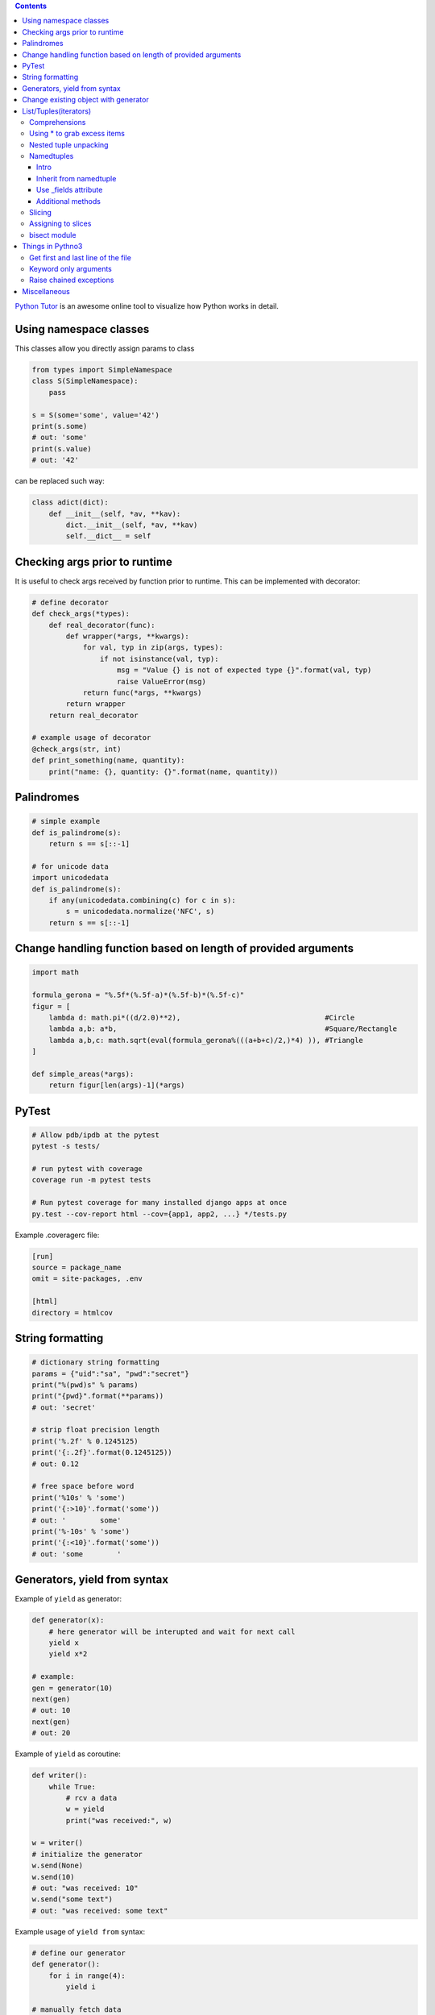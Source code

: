 .. title: Python Hints
.. slug: python-hints
.. date: 2017-03-21 16:21:33 UTC
.. tags: 
.. category: 
.. link: 
.. description: 
.. type: text
.. author: Illarion Khlestov

.. contents:: Contents


`Python Tutor <http://www.pythontutor.com/>`__ is an awesome online tool to visualize how Python works in detail.

Using namespace classes
=======================

This classes allow you directly assign params to class

.. code-block:: python

    from types import SimpleNamespace
    class S(SimpleNamespace):
        pass

    s = S(some='some', value='42')
    print(s.some)
    # out: 'some'
    print(s.value)
    # out: '42'

can be replaced such way:

.. code-block:: python

    class adict(dict):
        def __init__(self, *av, **kav):
            dict.__init__(self, *av, **kav)
            self.__dict__ = self

Checking args prior to runtime
==============================

It is useful to check args received by function prior to runtime.
This can be implemented with decorator:

.. code-block:: python
    
    # define decorator
    def check_args(*types):
        def real_decorator(func):
            def wrapper(*args, **kwargs):
                for val, typ in zip(args, types):
                    if not isinstance(val, typ):
                        msg = "Value {} is not of expected type {}".format(val, typ)
                        raise ValueError(msg)
                return func(*args, **kwargs)
            return wrapper
        return real_decorator

    # example usage of decorator
    @check_args(str, int)
    def print_something(name, quantity):
        print("name: {}, quantity: {}".format(name, quantity))


Palindromes
===========

.. code-block:: python
    
    # simple example
    def is_palindrome(s):
        return s == s[::-1]

    # for unicode data
    import unicodedata
    def is_palindrome(s):
        if any(unicodedata.combining(c) for c in s):
            s = unicodedata.normalize('NFC', s)
        return s == s[::-1] 

Change handling function based on length of provided arguments
==============================================================

.. code-block:: python

    import math
    ​
    formula_gerona = "%.5f*(%.5f-a)*(%.5f-b)*(%.5f-c)"
    figur = [
        lambda d: math.pi*((d/2.0)**2),                                  #Circle
        lambda a,b: a*b,                                                 #Square/Rectangle
        lambda a,b,c: math.sqrt(eval(formula_gerona%(((a+b+c)/2,)*4) )), #Triangle
    ]
    ​
    def simple_areas(*args):
        return figur[len(args)-1](*args)

PyTest
======

.. code-block:: bash

    # Allow pdb/ipdb at the pytest
    pytest -s tests/

    # run pytest with coverage
    coverage run -m pytest tests

    # Run pytest coverage for many installed django apps at once
    py.test --cov-report html --cov={app1, app2, ...} */tests.py

Example .coveragerc file:

.. code-block::

    [run]
    source = package_name
    omit = site-packages, .env

    [html]
    directory = htmlcov

String formatting
=================

.. code-block:: python
    
    # dictionary string formatting
    params = {"uid":"sa", "pwd":"secret"}
    print("%(pwd)s" % params)
    print("{pwd}".format(**params))
    # out: 'secret'

    # strip float precision length
    print('%.2f' % 0.1245125)
    print('{:.2f}'.format(0.1245125))
    # out: 0.12

    # free space before word
    print('%10s' % 'some')
    print('{:>10}'.format('some'))
    # out: '        some'
    print('%-10s' % 'some')
    print('{:<10}'.format('some'))
    # out: 'some        '


Generators, yield from syntax
=============================

Example of ``yield`` as generator:

.. code-block:: python

    def generator(x):
        # here generator will be interupted and wait for next call
        yield x
        yield x*2

    # example:
    gen = generator(10)
    next(gen)
    # out: 10
    next(gen)
    # out: 20

Example of ``yield`` as coroutine:

.. code-block:: python

    def writer():
        while True:
            # rcv a data
            w = yield
            print("was received:", w)

    w = writer()
    # initialize the generator
    w.send(None)
    w.send(10)
    # out: "was received: 10"
    w.send("some text")
    # out: "was received: some text"

Example usage of ``yield from`` syntax:

.. code-block:: python

    # define our generator
    def generator():
        for i in range(4):
            yield i

    # manually fetch data
    def fetcher(g):
        for fetch in g:
            yield fetch

    # yield from fetcher
    def fetcher_yield(g):
        yield from g

    # examples:
    fetch_results = fetcher(generator())
    for i in fetch_results:
        print(i)

    fetch_results = fetcher_yield(generator())
    for i in fetch_results:
        print(i)


Change existing object with generator
=====================================

It is possible to create object at generator and after only change it's value.
This will reduce memory consumption, but can lead to some errors:

.. code-block:: python
    
    def generator():
        d = {}
        yield d
        counter = 0
        while True:
            d["value"] = counter
            counter += 1
            yield

    gen = generator()
    res = next(gen)
    print(res)
    # out: {}
    
    # modify same dict
    next(gen)
    print(res)
    # out: {'value': 0}


List/Tuples(iterators)
======================

Comprehensions
--------------

.. code-block:: python
    
    # nested list comprehension
    mylist = [['10', '20', '30'], ['1', '2', '3']]
    # flattened list
    new_list = [float(entry) for sublist in mylist for entry in sublist]
    [10.0, 20.0, 30.0, 1.0, 2.0, 3.0]
    # nested list of floats
    new_list = [[float(entry) for entry in sublist] for sublist in mylist]
    [[10.0, 20.0, 30.0], [1.0, 2.0, 3.0]]
    # also can be used to generate cartesian product
    colors = ['black', 'white']
    sizes = ['S', 'M', 'L']
    tshirts = [(color, size) for color in colors
                             for size in sizes]
    [('black', 'S'),
     ('black', 'M'),
     ('black', 'L'),
     ('white', 'S'),
     ('white', 'M'),
     ('white', 'L')]
     # the same as:
     for color in colors:
        for size in sizes:
            print(color, size)

    # dict comprehension
    my_dict = {key:value for item in list if conditional}


Using * to grab excess items
----------------------------

.. code-block:: python

    a, b, *rest = range(5)
    a, b, rest
    # out: (0, 1, [2, 3, 4])

    a, b, *rest = range(2)
    # out: (0, 1, [])

    # can be assigned at any position
    a, *body, c, d = range(5)
    a, body, c, d
    # out: (0, [1, 2], 3, 4)

Nested tuple unpacking
----------------------

.. code-block:: python
    
    # if we have list of tuples like this
    metro_areas = [ ('Tokyo','JP',36.933,(35.689722,139.691667)), '...' ]
    # we can unpack it like this:
    for name, cc, pop, (latitude, longitude) in metro_areas:
        if longitude <= 0:
            print("Do something")

Namedtuples
-------------------

Intro
~~~~~

.. code-block:: python

    from collections import namedtuple
    City = namedtuple('City', ['name', 'country', 'population', 'coordinates'])
    # or provide just space delimited string
    City = namedtuple('City', 'name country population coordinates')

    tokyo = City('Tokyo', 'JP', 36.933, (35.689722, 139.691667))

    City._fields
    # out: ('name', 'country', 'population', 'coordinates')

    # convert namedtuple to dict
    tokyo._asdict()

Inherit from namedtuple
~~~~~~~~~~~~~~~~~~~~~~~

.. code-block:: pycon
    
    >>> Car = namedtuple('Car', 'color mileage')
    >>> class MyCarWithMethods(Car):
    ...     def hexcolor(self):
    ...         if self.color == 'red':
    ...            return '#ff0000'
    ...         else:
    ...             return '#000000'

    >>> c = MyCarWithMethods('red', 1234)
    >>> c.hexcolor()
    '#ff0000'

Use _fields attribute
~~~~~~~~~~~~~~~~~~~~~

.. code-block:: pycon
    
    >>> Car = namedtuple('Car', 'color mileage')
    >>> ElectricCar = namedtuple(
    ...     'ElectricCar', Car._fields + ('charge',))

Additional methods
~~~~~~~~~~~~~~~~~~

.. code-block:: pycon

    >>> my_car._asdict()
    OrderedDict([('color', 'red'), ('mileage', 3812.4)])
    >>> json.dumps(my_car._asdict())
    '{"color": "red", "mileage": 3812.4}'

    >>> my_car._replace(color='blue')
    Car(color='blue', mileage=3812.4)

    >>> Car._make(['red', 999])
    Car(color='red', mileage=999)

Slicing
--------

Slices can be assigned to variable and used after assigning:

.. code-block:: pycon
    
    >>> test = 'test string'
    >>> test[0:4]
    'test'
    >>> first_slice = slice(0, 4)
    >>> test[first_slice]
    'test'
    >>> second_slice = slice(4, None)
    >>> test[second_slice]
    ' string'

Assigning to slices
-------------------

.. code-block:: pycon

    >>> l = list(range(10))
    >>> l
    [0, 1, 2, 3, 4, 5, 6, 7, 8, 9] 
    >>> l[2:5] = [20, 30]
    >>> l
    [0, 1, 20, 30, 5, 6, 7, 8, 9]
    >>> del l[5:7]
    >>> l
    [0, 1, 20, 30, 5, 8, 9]

bisect module
-------------

Return the corresponding letter grade

.. code-block:: pycon

    >>> def grade(score, breakpoints=[60, 70, 80, 90], grades='FDCBA'):
    ...     # returns index of where score should be inserted
    ...     i = bisect.bisect(breakpoints, score)
    ...     return grades[i]
    ...
    >>> [grade(score) for score in [33, 99, 77, 70, 89, 90, 100]]
    ['F', 'A', 'C', 'C', 'B', 'A', 'A']

Things in Pythno3
=================

Get first and last line of the file
-----------------------------------

.. code-block:: pycon

    >>> with open("using_python_to_profit") as f:
    ...     first, *_, last = f.readlines()
    >>> first
    'Step 1: Use Python 3\n'
    >>> last
    'Step 10: Profit!\n'

Keyword only arguments
----------------------

.. code-block:: python

    def f(a, b, *args, option=True):
        pass

Raise chained exceptions
------------------------

.. code-block:: python

    raise exception from e

Miscellaneous
=============

.. listing:: python-hints.py python

.. listing:: python-hints.sh bash
